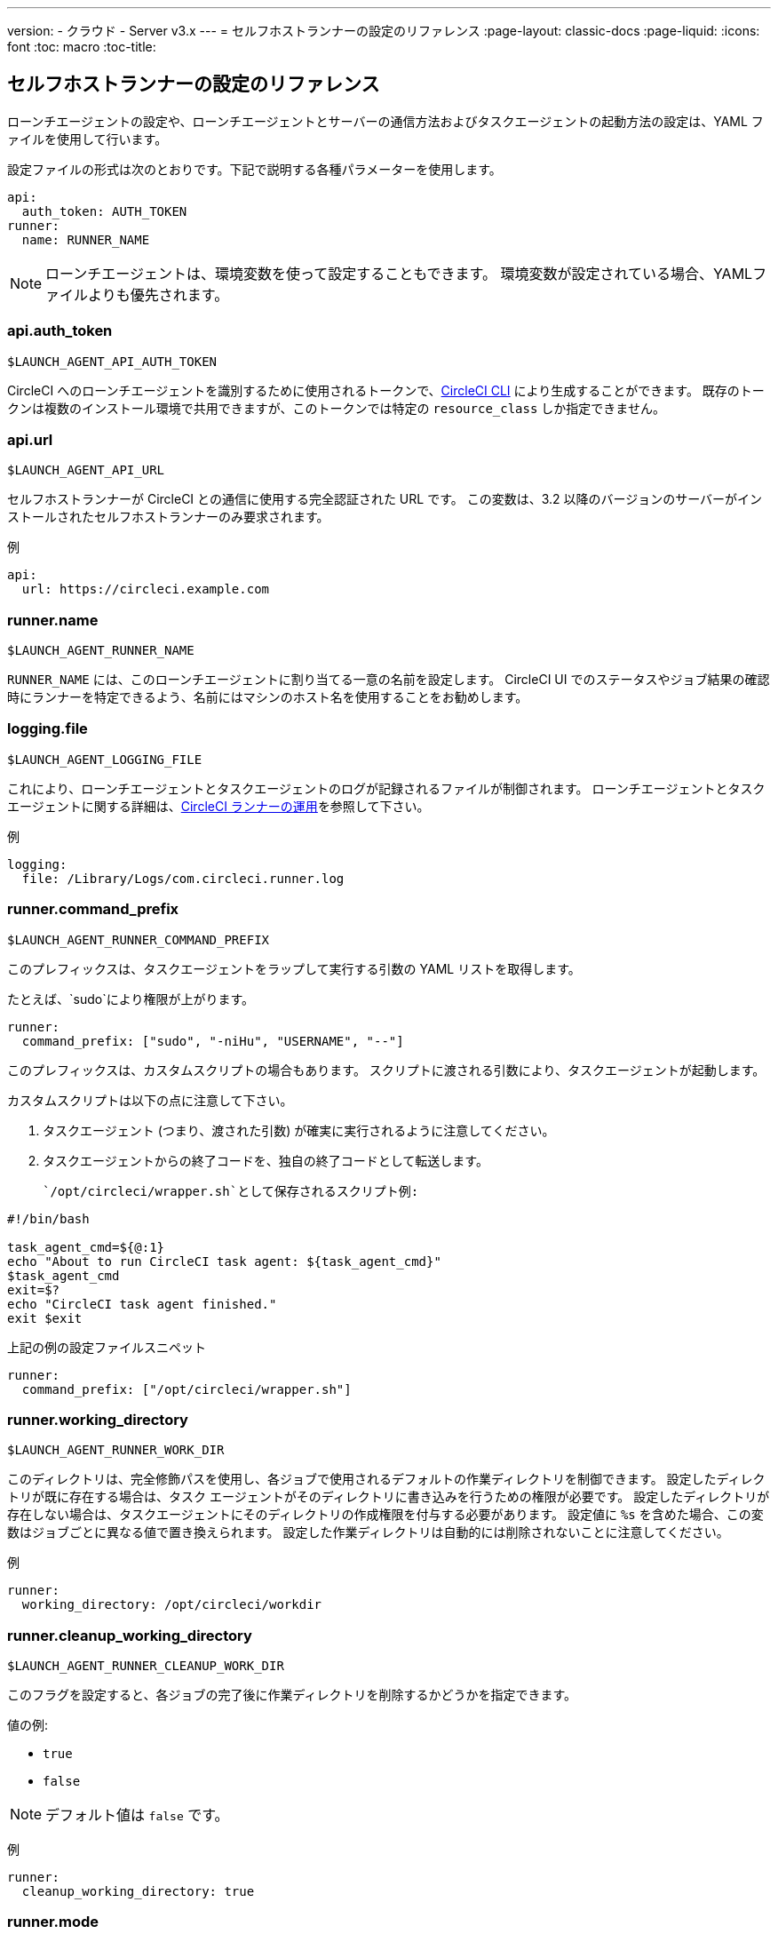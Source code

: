 ---
version:
- クラウド
- Server v3.x
---
= セルフホストランナーの設定のリファレンス
:page-layout: classic-docs
:page-liquid:
:icons: font
:toc: macro
:toc-title:

toc::[]

== セルフホストランナーの設定のリファレンス

ローンチエージェントの設定や、ローンチエージェントとサーバーの通信方法およびタスクエージェントの起動方法の設定は、YAML ファイルを使用して行います。

設定ファイルの形式は次のとおりです。下記で説明する各種パラメーターを使用します。

```yaml
api:
  auth_token: AUTH_TOKEN
runner:
  name: RUNNER_NAME
```

NOTE: ローンチエージェントは、環境変数を使って設定することもできます。 環境変数が設定されている場合、YAMLファイルよりも優先されます。

=== api.auth_token
`$LAUNCH_AGENT_API_AUTH_TOKEN`

CircleCI へのローンチエージェントを識別するために使用されるトークンで、xref:local-cli.adoc[CircleCI CLI] により生成することができます。 既存のトークンは複数のインストール環境で共用できますが、このトークンでは特定の `resource_class` しか指定できません。

=== api.url
`$LAUNCH_AGENT_API_URL`

セルフホストランナーが CircleCI との通信に使用する完全認証された URL です。 この変数は、3.2 以降のバージョンのサーバーがインストールされたセルフホストランナーのみ要求されます。

例

```yaml
api:
  url: https://circleci.example.com
```

=== runner.name
`$LAUNCH_AGENT_RUNNER_NAME`

`RUNNER_NAME` には、このローンチエージェントに割り当てる一意の名前を設定します。 CircleCI UI でのステータスやジョブ結果の確認時にランナーを特定できるよう、名前にはマシンのホスト名を使用することをお勧めします。

=== logging.file
`$LAUNCH_AGENT_LOGGING_FILE`

これにより、ローンチエージェントとタスクエージェントのログが記録されるファイルが制御されます。 ローンチエージェントとタスクエージェントに関する詳細は、xref:runner-overview.adoc#circleci-runner-operation[CircleCI ランナーの運用]を参照して下さい。

例

```yaml
logging:
  file: /Library/Logs/com.circleci.runner.log
```

=== runner.command_prefix
`$LAUNCH_AGENT_RUNNER_COMMAND_PREFIX`

このプレフィックスは、タスクエージェントをラップして実行する引数の YAML リストを取得します。

たとえば、`sudo`により権限が上がります。


```yaml
runner:
  command_prefix: ["sudo", "-niHu", "USERNAME", "--"]
```

このプレフィックスは、カスタムスクリプトの場合もあります。 スクリプトに渡される引数により、タスクエージェントが起動します。

カスタムスクリプトは以下の点に注意して下さい。

1. タスクエージェント (つまり、渡された引数) が確実に実行されるように注意してください。
2. タスクエージェントからの終了コードを、独自の終了コードとして転送します。

 `/opt/circleci/wrapper.sh`として保存されるスクリプト例:

```bash
#!/bin/bash

task_agent_cmd=${@:1}
echo "About to run CircleCI task agent: ${task_agent_cmd}"
$task_agent_cmd
exit=$?
echo "CircleCI task agent finished."
exit $exit
```

上記の例の設定ファイルスニペット

```yaml
runner:
  command_prefix: ["/opt/circleci/wrapper.sh"]
```

=== runner.working_directory
`$LAUNCH_AGENT_RUNNER_WORK_DIR`

このディレクトリは、完全修飾パスを使用し、各ジョブで使用されるデフォルトの作業ディレクトリを制御できます。 設定したディレクトリが既に存在する場合は、タスク エージェントがそのディレクトリに書き込みを行うための権限が必要です。 設定したディレクトリが存在しない場合は、タスクエージェントにそのディレクトリの作成権限を付与する必要があります。 設定値に `%s` を含めた場合、この変数はジョブごとに異なる値で置き換えられます。 設定した作業ディレクトリは自動的には削除されないことに注意してください。

例

```yaml
runner:
  working_directory: /opt/circleci/workdir
```

=== runner.cleanup_working_directory
`$LAUNCH_AGENT_RUNNER_CLEANUP_WORK_DIR`

このフラグを設定すると、各ジョブの完了後に作業ディレクトリを削除するかどうかを指定できます。

値の例:

* `true`
* `false`

NOTE: デフォルト値は `false` です。

例

```yaml
runner:
  cleanup_working_directory: true
```

=== runner.mode
`$LAUNCH_AGENT_RUNNER_MODE`

このパラメータにより、ジョブが完了した時点でセルフホストランナーインスタンスを終了させるか (`single-task`)、利用可能な新しいジョブを継続的にポーリングするか (`continuous`) を指定できます。

値の例:

* `continuous`
* `single-task`

NOTE: デフォルト値は `continuous` です。

例

```yaml
runner:
  mode: continuous
```

=== runner.max_run_time
`$LAUNCH_AGENT_RUNNER_MAX_RUN_TIME`

この値を設定することで、タスク エージェントの各ジョブについてデフォルトの最大実行時間を上書きできます。 値は、単位識別子付きの文字列です。識別子は、時間単位の場合は `h`、分単位の場合は `m`、秒単位の場合は `s` を使用します。

以下に有効な例を示します。

* `72h` - 3 日間
* `1h30m` - 1 時間 30 分
* `30s` - 30 秒
* `50m` - 50 分
* `1h30m20s` - 非常に細かな指定ですが、こうした時間指定も可能です。

NOTE: デフォルト値は 5 時間です。

例

```yaml
runner:
  max_run_time: 5h
```


==== ジョブタイムアウトとドレインタイムアウトをカスタマイズする

ジョブ タイムアウト設定をカスタマイズする場合、ローンチエージェントに終了 (TERM) シグナルを送信して、ジョブを "ドレイン" できます。このシグナルは、ローンチエージェントに対し、安全なシャットダウンを試みるよう指示するものです。 ローンチエージェントは、TERM シグナルを受け取ると "ドレイン" モードに入ります。このモードでは、ローンチエージェントが新しいジョブを受け付けなくなりますが、現在アクティブなジョブは完了するまで引き続き実行できます。 "ドレイン" の終了時、ローンチエージェントはタスクエージェントに対して、アクティブなジョブをすべてキャンセルするようにシグナルを出します (TERM シグナルを送信します)。

NOTE: TERM シグナルの送信後、しばらく経ってもタスクエージェントが終了しない場合、ローンチエージェントはタスクエージェントに KILL シグナルを送信して強制終了します。

ドレインは、次の 2 つのうちいずれかの条件で終了します。

* タスクがドレイン状態になった後、`max_run_time` の設定値以上の時間が経過する。
* "ドレイン" 中に、ローンチエージェントが追加の TERM シグナルを受け取る。

=== runner.idle_timeout
`$LAUNCH_AGENT_RUNNER_IDLE_TIMEOUT`

このタイムアウトにより、指定された時間内にタスクが要求されなかった場合に、ローンチエージェントを終了させることができます。 値は、単位識別子付きの文字列です。識別子は、時間単位の場合は `h`、分単位の場合は `m`、秒単位の場合は `s` を使用します (例: `5m` は 5 分)。

NOTE: デフォルトでは、非アクティブな状態によりタイムアウトすることはありません。

例

```yaml
runner:
  idle_timeout: 1h
```
=== runner.disable_auto_update
`$DISABLE_AUTO_UPDATE`

このパラメーターにより、ローンチエージェントによる自動更新が無効になり、 CircleCI への新しいバージョンの確認要求を停止します。 バージョンが固定されるサーバーでは、このパラメーターは`true`に設定することをお勧めします。

注: このパラメーターを設定すると、セルフホストランナーが手動でアップグレードされ、新機能、セキュリティーに関するアップデート、及びバグの修正点を受け取るようになります。

=== runner.ssh.advertise_addr
`$LAUNCH_AGENT_RUNNER_SSH_ADVERTISE_ADDR`

このパラメータにより、「SSH でジョブを再実行する」ことが可能になります。 Before enabling this feature, there are <<#considerations-before-enabling-ssh-debugging, *important considerations that should be made*>>.

アドレスは、 `*host:port*` という形式で、再実行されたジョブの [Enable SSH (SSHを有効にする)] および [Wait for SSH (SSHを待機する)] セクションに表示されます。

NOTE: `runner.ssh.advertise_addr`の変数の存在により「SSH でジョブを再実行する」ことが可能になりますが、この変数が保持する値は Web UI での公開のみを目的としています。 このアドレスは、実際のホストとセルフホストランナーがインストールされているマシンのポートに一致する必要はなく、プロキシ設定であっても構いません。

例

```yaml
runner:
  ssh:
    advertise_addr: HOSTNAME:54782
```

==== SSH デバッグを有効にする前に注意すべき事項

タスクエージェントは、[Rerun job with SSH (SSH でジョブを再実行する)]オプションを有効にすると、専用のポートで内蔵の SSH サーバーとエージェントを実行します。 この機能は、セルフホストランナーがインストールされているシステム上の他の SSH サーバーやエージェントには影響しません。

* SSH サーバーが使用するホストポートは、現在、`*54782*`に固定されています。 このポートがブロックされておらず、SSH 接続が可能であることを確認してください。 同じホストに複数のローンチエージェントがインストールされていると、ポートの競合が発生する場合があります。
* The SSH server will inherit the same user privileges and associated access authorizations as the task agent, defined by the <<#runner-command_prefix, runner.command_prefix parameter>>.
* SSH サーバーは、公開キーの認証に設定されます。 ジョブを開始する権限をもつユーザーは誰でも SSH でそのジョブを再実行することができます。 ただし、 SSH セッション中は、再実行を開始したユーザーだけが SSH 公開キーをサーバに追加できます。
* SSH でジョブを再実行すると、キャンセルされない限り、SSH サーバーに接続されていると *2時間* 、接続されない場合は *10分間* 、ジョブがオープンな状態になります。 この状態では、ジョブは組織の同時実行制限に反することになり、タスクエージェントは他のジョブを処理できなくなります。 そのため、デバッグが終了したら、SSH の再実行ジョブを明示的に（Web UI または CLI を通じて）キャンセルすることをお勧めします。

=== セルフホストランナーの全基本設定

セルフホストランナーを使って実行するジョブについて、以下のフィールドを指定します。

* `machine: true`
* `resource_class: your-namespace/your-resource`

以下に、ジョブのセットアップ方法の簡単な例を示します。

```yaml
version: 2.1
workflows:
  testing:
    jobs:
      - runner
jobs:
  runner:
    machine: true
    resource_class: your-namespace/your-resource
    steps:
      - run: echo "Hi I'm on Runners!"
```
この設定ファイルを VCS プロバイダーにプッシュすると、セルフホストランナーを使ってジョブが実行されます。